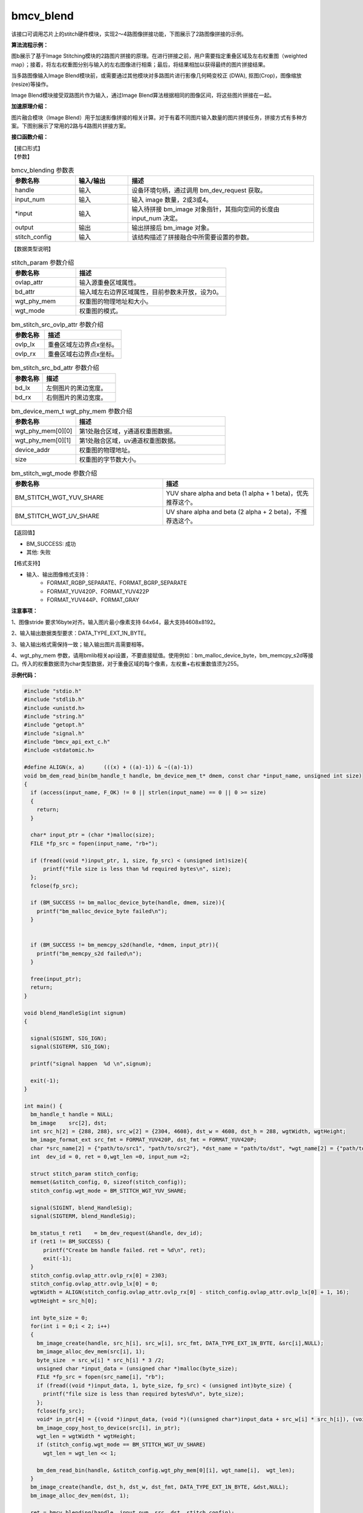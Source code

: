 ﻿bmcv_blend
---------------------

该接口可调用芯片上的stitch硬件模块，实现2～4路图像拼接功能，下图展示了2路图像拼接的示例。


.. image:: ../_static/stitching-example.png
   :align: center
   :alt: 2路图像拼接示例

.. centered::
	图a：2路图像拼接示例


**算法流程示例：**

.. image:: ../_static/Stitch-Algirhtm.png
   :align: center
   :alt: Image Stitching算法流程示例

.. centered::
	图b：Image Stitching算法流程示例

图b展示了基于Image Stitching模块的2路图片拼接的原理。在进行拼接之前，用户需要指定重叠区域及左右权重图（weighted map）；接着，将左右权重图分别与输入的左右图像进行相乘；最后，将结果相加以获得最终的图片拼接结果。

当多路图像输入Image Blend模块前，或需要通过其他模块对多路图片进行影像几何畸变校正 (DWA), 抠图(Crop)，图像缩放(resize)等操作。

Image Blend模块接受双路图片作为输入，通过Image Blend算法根据相同的图像区间，将这些图片拼接在一起。

**加速原理介绍：**

图片融合模块（Image Blend）用于加速影像拼接的相关计算。对于有着不同图片输入数量的图片拼接任务，拼接方式有多种方案。下图别展示了常用的2路与4路图片拼接方案。

.. image:: ../_static/2way-example.png
   :align: center
   :alt: Image Blend模块双路图片拼接示例

.. centered::
	图c：Image Blend模块双路图片拼接方案示例


.. image:: ../_static/4way-example.png
   :align: center
   :alt: Image Blend模块四路图片拼接示例

.. centered::
	图d：Image Blend模块四路图片拼接方案示例


**接口函数介绍：**

| 【接口形式】

.. code-block:: c
    :linenos:
    :lineno-start: 1
    :force:

    bm_status_t bmcv_blending(
                bm_handle_t handle,
                int input_num,
                bm_image* input,
                bm_image output,
                struct stitch_param stitch_config);


| 【参数】

.. list-table:: bmcv_blending 参数表
    :widths: 12 10 35

    * - **参数名称**
      - **输入/输出**
      - **描述**
    * - handle
      - 输入
      - 设备环境句柄，通过调用 bm_dev_request 获取。
    * - input_num
      - 输入
      - 输入 image 数量，2或3或4。
    * - \*input
      - 输入
      - 输入待拼接 bm_image 对象指针，其指向空间的长度由 input_num 决定。
    * - output
      - 输出
      - 输出拼接后 bm_image 对象。
    * - stitch_config
      - 输入
      - 该结构描述了拼接融合中所需要设置的参数。


| 【数据类型说明】

.. code-block:: c
    :linenos:
    :lineno-start: 1
    :force:

    struct stitch_param {
        struct bm_stitch_src_ovlp_attr ovlap_attr;
        struct bm_stitch_src_bd_attr bd_attr;
        bm_device_mem_t wgt_phy_mem[3][2];
        enum bm_stitch_wgt_mode wgt_mode;
    };

.. list-table:: stitch_param 参数介绍
    :widths: 15 35

    * - **参数名称**
      - **描述**
    * - ovlap_attr
      - 输入源重叠区域属性。
    * - bd_attr
      - 输入域左右边界区域属性，目前参数未开放，设为0。
    * - wgt_phy_mem
      - 权重图的物理地址和大小。
    * - wgt_mode
      - 权重图的模式。


.. code-block:: c
    :linenos:
    :lineno-start: 1
    :force:

    struct bm_stitch_src_ovlp_attr {
        short ovlp_lx[3];
        short ovlp_rx[3];
    };

.. list-table:: bm_stitch_src_ovlp_attr 参数介绍
    :widths: 15 35

    * - **参数名称**
      - **描述**
    * - ovlp_lx
      - 重叠区域左边界点x坐标。
    * - ovlp_rx
      - 重叠区域右边界点x坐标。


.. code-block:: c
    :linenos:
    :lineno-start: 1
    :force:

    struct bm_stitch_src_bd_attr {
        short bd_lx[4];
        short bd_rx[4];
    };

.. list-table:: bm_stitch_src_bd_attr 参数介绍
    :widths: 15 35

    * - **参数名称**
      - **描述**
    * - bd_lx
      - 左侧图片的黑边宽度。
    * - bd_rx
      - 右侧图片的黑边宽度。

.. code-block:: c
    :linenos:
    :lineno-start: 1
    :force:

    typedef struct bm_mem_desc {
      union {
        struct {
    #ifdef __linux__
          unsigned long device_addr;
    #else
          unsigned long long device_addr;
    #endif
          unsigned int reserved;
          int dmabuf_fd;
        } device;

        struct {
          void *system_addr;
          unsigned int reserved0;
          int reserved1;
        } system;
      } u;

      bm_mem_flags_t flags;
      unsigned int size;
    } bm_mem_desc_t;

.. list-table:: bm_device_mem_t wgt_phy_mem 参数介绍
    :widths: 15 35

    * - **参数名称**
      - **描述**
    * - wgt_phy_mem[0][0]
      - 第1处融合区域，y通道权重图数据。
    * - wgt_phy_mem[0][1]
      - 第1处融合区域，uv通道权重图数据。
    * - device_addr
      - 权重图的物理地址。
    * - size
      - 权重图的字节数大小。


.. code-block:: c
    :linenos:
    :lineno-start: 1
    :force:

    enum bm_stitch_wgt_mode {
        BM_STITCH_WGT_YUV_SHARE = 0,
        BM_STITCH_WGT_UV_SHARE,
        BM_STITCH_WGT_SEP,
    };

.. list-table:: bm_stitch_wgt_mode 参数介绍
    :widths: 25 25

    * - **参数名称**
      - **描述**
    * - BM_STITCH_WGT_YUV_SHARE
      - YUV share alpha and beta (1 alpha + 1 beta)，优先推荐这个。
    * - BM_STITCH_WGT_UV_SHARE
      - UV share alpha and beta  (2 alpha + 2 beta)，不推荐选这个。


| 【返回值】

* BM_SUCCESS: 成功

* 其他: 失败

【格式支持】

* 输入、输出图像格式支持：
    * FORMAT_RGBP_SEPARATE、FORMAT_BGRP_SEPARATE
    * FORMAT_YUV420P、FORMAT_YUV422P
    * FORMAT_YUV444P、FORMAT_GRAY


**注意事项：**

1、图像stride 要求16byte对齐。输入图片最小像素支持 64x64，最大支持4608x8192。

2、输入输出数据类型要求：DATA_TYPE_EXT_1N_BYTE。

3、输入输出格式需保持一致；输入输出图片高需要相等。

4、wgt_phy_mem 参数，请用bmlib相关api设置，不要直接赋值。使用例如：bm_malloc_device_byte，bm_memcpy_s2d等接口。传入的权重数据须为char类型数据，对于重叠区域的每个像素，左权重+右权重数值须为255。


**示例代码：**

.. code-block:: c

  #include "stdio.h"
  #include "stdlib.h"
  #include <unistd.h>
  #include "string.h"
  #include "getopt.h"
  #include "signal.h"
  #include "bmcv_api_ext_c.h"
  #include <stdatomic.h>

  #define ALIGN(x, a)      (((x) + ((a)-1)) & ~((a)-1))
  void bm_dem_read_bin(bm_handle_t handle, bm_device_mem_t* dmem, const char *input_name, unsigned int size)
  {
    if (access(input_name, F_OK) != 0 || strlen(input_name) == 0 || 0 >= size)
    {
      return;
    }

    char* input_ptr = (char *)malloc(size);
    FILE *fp_src = fopen(input_name, "rb+");

    if (fread((void *)input_ptr, 1, size, fp_src) < (unsigned int)size){
        printf("file size is less than %d required bytes\n", size);
    };
    fclose(fp_src);

    if (BM_SUCCESS != bm_malloc_device_byte(handle, dmem, size)){
      printf("bm_malloc_device_byte failed\n");
    }


    if (BM_SUCCESS != bm_memcpy_s2d(handle, *dmem, input_ptr)){
      printf("bm_memcpy_s2d failed\n");
    }

    free(input_ptr);
    return;
  }

  void blend_HandleSig(int signum)
  {

    signal(SIGINT, SIG_IGN);
    signal(SIGTERM, SIG_IGN);

    printf("signal happen  %d \n",signum);

    exit(-1);
  }

  int main() {
    bm_handle_t handle = NULL;
    bm_image    src[2], dst;
    int src_h[2] = {288, 288}, src_w[2] = {2304, 4608}, dst_w = 4608, dst_h = 288, wgtWidth, wgtHeight;
    bm_image_format_ext src_fmt = FORMAT_YUV420P, dst_fmt = FORMAT_YUV420P;
    char *src_name[2] = {"path/to/src1", "path/to/src2"}, *dst_name = "path/to/dst", *wgt_name[2] = {"path/to/wgt1", "path/to/wgt2"};
    int  dev_id = 0, ret = 0,wgt_len =0, input_num =2;

    struct stitch_param stitch_config;
    memset(&stitch_config, 0, sizeof(stitch_config));
    stitch_config.wgt_mode = BM_STITCH_WGT_YUV_SHARE;

    signal(SIGINT, blend_HandleSig);
    signal(SIGTERM, blend_HandleSig);

    bm_status_t ret1    = bm_dev_request(&handle, dev_id);
    if (ret1 != BM_SUCCESS) {
        printf("Create bm handle failed. ret = %d\n", ret);
        exit(-1);
    }
    stitch_config.ovlap_attr.ovlp_rx[0] = 2303;
    stitch_config.ovlap_attr.ovlp_lx[0] = 0;
    wgtWidth = ALIGN(stitch_config.ovlap_attr.ovlp_rx[0] - stitch_config.ovlap_attr.ovlp_lx[0] + 1, 16);
    wgtHeight = src_h[0];

    int byte_size = 0;
    for(int i = 0;i < 2; i++)
    {
      bm_image_create(handle, src_h[i], src_w[i], src_fmt, DATA_TYPE_EXT_1N_BYTE, &src[i],NULL);
      bm_image_alloc_dev_mem(src[i], 1);
      byte_size  = src_w[i] * src_h[i] * 3 /2;
      unsigned char *input_data = (unsigned char *)malloc(byte_size);
      FILE *fp_src = fopen(src_name[i], "rb");
      if (fread((void *)input_data, 1, byte_size, fp_src) < (unsigned int)byte_size) {
        printf("file size is less than required bytes%d\n", byte_size);
      };
      fclose(fp_src);
      void* in_ptr[4] = {(void *)input_data, (void *)((unsigned char*)input_data + src_w[i] * src_h[i]), (void *)((unsigned char*)input_data + src_w[i] * src_h[i] * 5 / 4)};
      bm_image_copy_host_to_device(src[i], in_ptr);
      wgt_len = wgtWidth * wgtHeight;
      if (stitch_config.wgt_mode == BM_STITCH_WGT_UV_SHARE)
        wgt_len = wgt_len << 1;

      bm_dem_read_bin(handle, &stitch_config.wgt_phy_mem[0][i], wgt_name[i],  wgt_len);
    }
    bm_image_create(handle, dst_h, dst_w, dst_fmt, DATA_TYPE_EXT_1N_BYTE, &dst,NULL);
    bm_image_alloc_dev_mem(dst, 1);

    ret = bmcv_blending(handle, input_num, src, dst, stitch_config);

    unsigned char* output_ptr = (unsigned char*)malloc(byte_size);
    void* out_ptr[4] = {(void*)output_ptr, (void*)((unsigned char*)output_ptr + dst_w * dst_h), (void*)((unsigned char*)output_ptr + dst_w * dst_h * 5 / 4)};
    bm_image_copy_device_to_host(dst, (void **)out_ptr);

    FILE *fp_dst = fopen(dst_name, "wb");
    if (fwrite((void *)output_ptr, 1, byte_size, fp_dst) < (unsigned int)byte_size){
        printf("file size is less than %d required bytes\n", byte_size);
    };
    fclose(fp_dst);

    bm_image_destroy(&src[0]);
    bm_image_destroy(&src[1]);
    bm_image_destroy(&dst);
    bm_dev_free(handle);

    return ret;

  }

